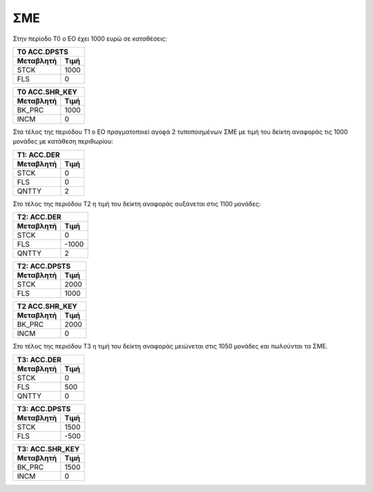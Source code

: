 
ΣΜΕ
===

Στην περίοδο Τ0 ο ΕΟ έχει 1000 ευρώ σε καταθέσεις:

===========  ========================
Τ0 ACC.DPSTS 
-------------------------------------
Μεταβλητή    Τιμή   
===========  ========================
STCK          1000        
FLS           0       
===========  ========================
 
===========  ========================
Τ0 ACC.SHR_KEY 
-------------------------------------
Μεταβλητή    Τιμή   
===========  ========================
BK_PRC        1000        
INCM          0       
===========  ========================


Στα τέλος της περιόδου Τ1 ο ΕΟ πραγματοποιεί αγοϱά 2 τυποποιημένων ΣΜΕ
με τιμή του δείκτη αναφοράς τις 1000 μονάδες με κατάθεση περιθωρίου:

================  ===================
Τ1: ACC.DER
-------------------------------------
Μεταβλητή         Τιμή
================  ===================
STCK              0
FLS               0
QNTTY             2
================  ===================

Στο τέλος της περιόδου Τ2 η τιμή του δείκτη αναφοράς αυξάνεται στις 1100 μονάδες:

================  ===================
Τ2: ACC.DER
-------------------------------------
Μεταβλητή         Τιμή
================  ===================
STCK              0
FLS               -1000
QNTTY             2
================  ===================

===========  ========================
Τ2: ACC.DPSTS 
-------------------------------------
Μεταβλητή    Τιμή   
===========  ========================
STCK          2000        
FLS           1000       
===========  ========================

===========  ========================
Τ2 ACC.SHR_KEY 
-------------------------------------
Μεταβλητή    Τιμή   
===========  ========================
BK_PRC        2000        
INCM          0       
===========  ========================

Στο τέλος της περιόδου Τ3 η τιμή του δείκτη αναφοράς μειώνεται στις 1050
μονάδες και πωλούνται τα ΣΜΕ.

================  ===================
Τ3: ACC.DER
-------------------------------------
Μεταβλητή         Τιμή
================  ===================
STCK              0
FLS               500
QNTTY             0 
================  ===================

===========  ========================
Τ3: ACC.DPSTS 
-------------------------------------
Μεταβλητή    Τιμή   
===========  ========================
STCK          1500        
FLS           -500       
===========  ========================

===========  ========================
Τ3: ACC.SHR_KEY 
-------------------------------------
Μεταβλητή    Τιμή   
===========  ========================
BK_PRC        1500        
INCM          0       
===========  ========================
